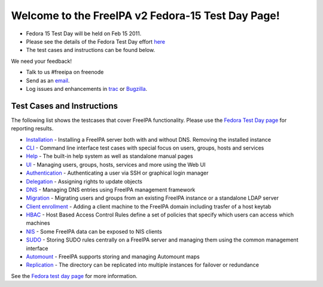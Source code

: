 

Welcome to the FreeIPA v2 Fedora-15 Test Day Page!
==================================================

-  Fedora 15 Test Day will be held on Feb 15 2011.
-  Please see the details of the Fedora Test Day effort
   `here <https://fedoraproject.org/wiki/Test_Day:2011-02-15_FreeIPAv2>`__
-  The test cases and instructions can be found below.

We need your feedback!

-  Talk to us #freeipa on freenode
-  Send as an `email <mailto:freeipa-users@redhat.com>`__.
-  Log issues and enhancements in
   `trac <https://fedorahosted.org/freeipa>`__ or
   `Bugzilla <https://bugzilla.redhat.com>`__.



Test Cases and Instructions
---------------------------

The following list shows the testcases that cover FreeIPA functionality.
Please use the `Fedora Test Day
page <https://fedoraproject.org/wiki/Test_Day:2011-02-15_FreeIPAv2>`__
for reporting results.

-  `Installation <https://fedoraproject.org/wiki/QA:Testcase_freeipav2_installation>`__
   - Installing a FreeIPA server both with and without DNS. Removing the
   installed instance
-  `CLI <https://fedoraproject.org/wiki/QA:Testcase_freeipav2_cli>`__ -
   Command line interface test cases with special focus on users,
   groups, hosts and services
-  `Help <https://fedoraproject.org/wiki/QA:Testcase_freeipav2_help>`__
   - The built-in help system as well as standalone manual pages
-  `UI <https://fedoraproject.org/wiki/QA:Testcase_freeipav2_ui>`__ -
   Managing users, groups, hosts, services and more using the Web UI
-  `Authentication <https://fedoraproject.org/wiki/QA:Testcase_freeipav2_authentication>`__
   - Authenticating a user via SSH or graphical login manager
-  `Delegation <https://fedoraproject.org/wiki/QA:Testcase_freeipav2_delegation>`__
   - Assigning rights to update objects
-  `DNS <https://fedoraproject.org/wiki/QA:Testcase_freeipav2_dns_integration>`__
   - Managing DNS entries using FreeIPA management framework
-  `Migration <https://fedoraproject.org/wiki/QA:Testcase_freeipav2_migration>`__
   - Migrating users and groups from an existing FreeIPA instance or a
   standalone LDAP server
-  `Client
   enrollment <https://fedoraproject.org/wiki/QA:Testcase_freeipav2_client_enrollment>`__
   - Adding a client machine to the FreeIPA domain including trasfer of
   a host keytab
-  `HBAC <https://fedoraproject.org/wiki/QA:Testcase_freeipav2_hbac>`__
   - Host Based Access Control Rules define a set of policies that
   specify which users can access which machines
-  `NIS <https://fedoraproject.org/wiki/QA:Testcase_freeipav2_nis>`__ -
   Some FreeIPA data can be exposed to NIS clients
-  `SUDO <https://fedoraproject.org/wiki/QA:Testcase_freeipav2_sudo>`__
   - Storing SUDO rules centrally on a FreeIPA server and managing them
   using the common management interface
-  `Automount <https://fedoraproject.org/wiki/QA:Testcase_freeipav2_automount>`__
   - FreeIPA supports storing and managing Automount maps
-  `Replication <https://fedoraproject.org/wiki/QA:Testcase_freeipav2_replication>`__
   - The directory can be replicated into multiple instances for
   failover or redundance

See the `Fedora test day
page <https://fedoraproject.org/wiki/Test_Day:2011-02-15_FreeIPAv2>`__
for more information.
